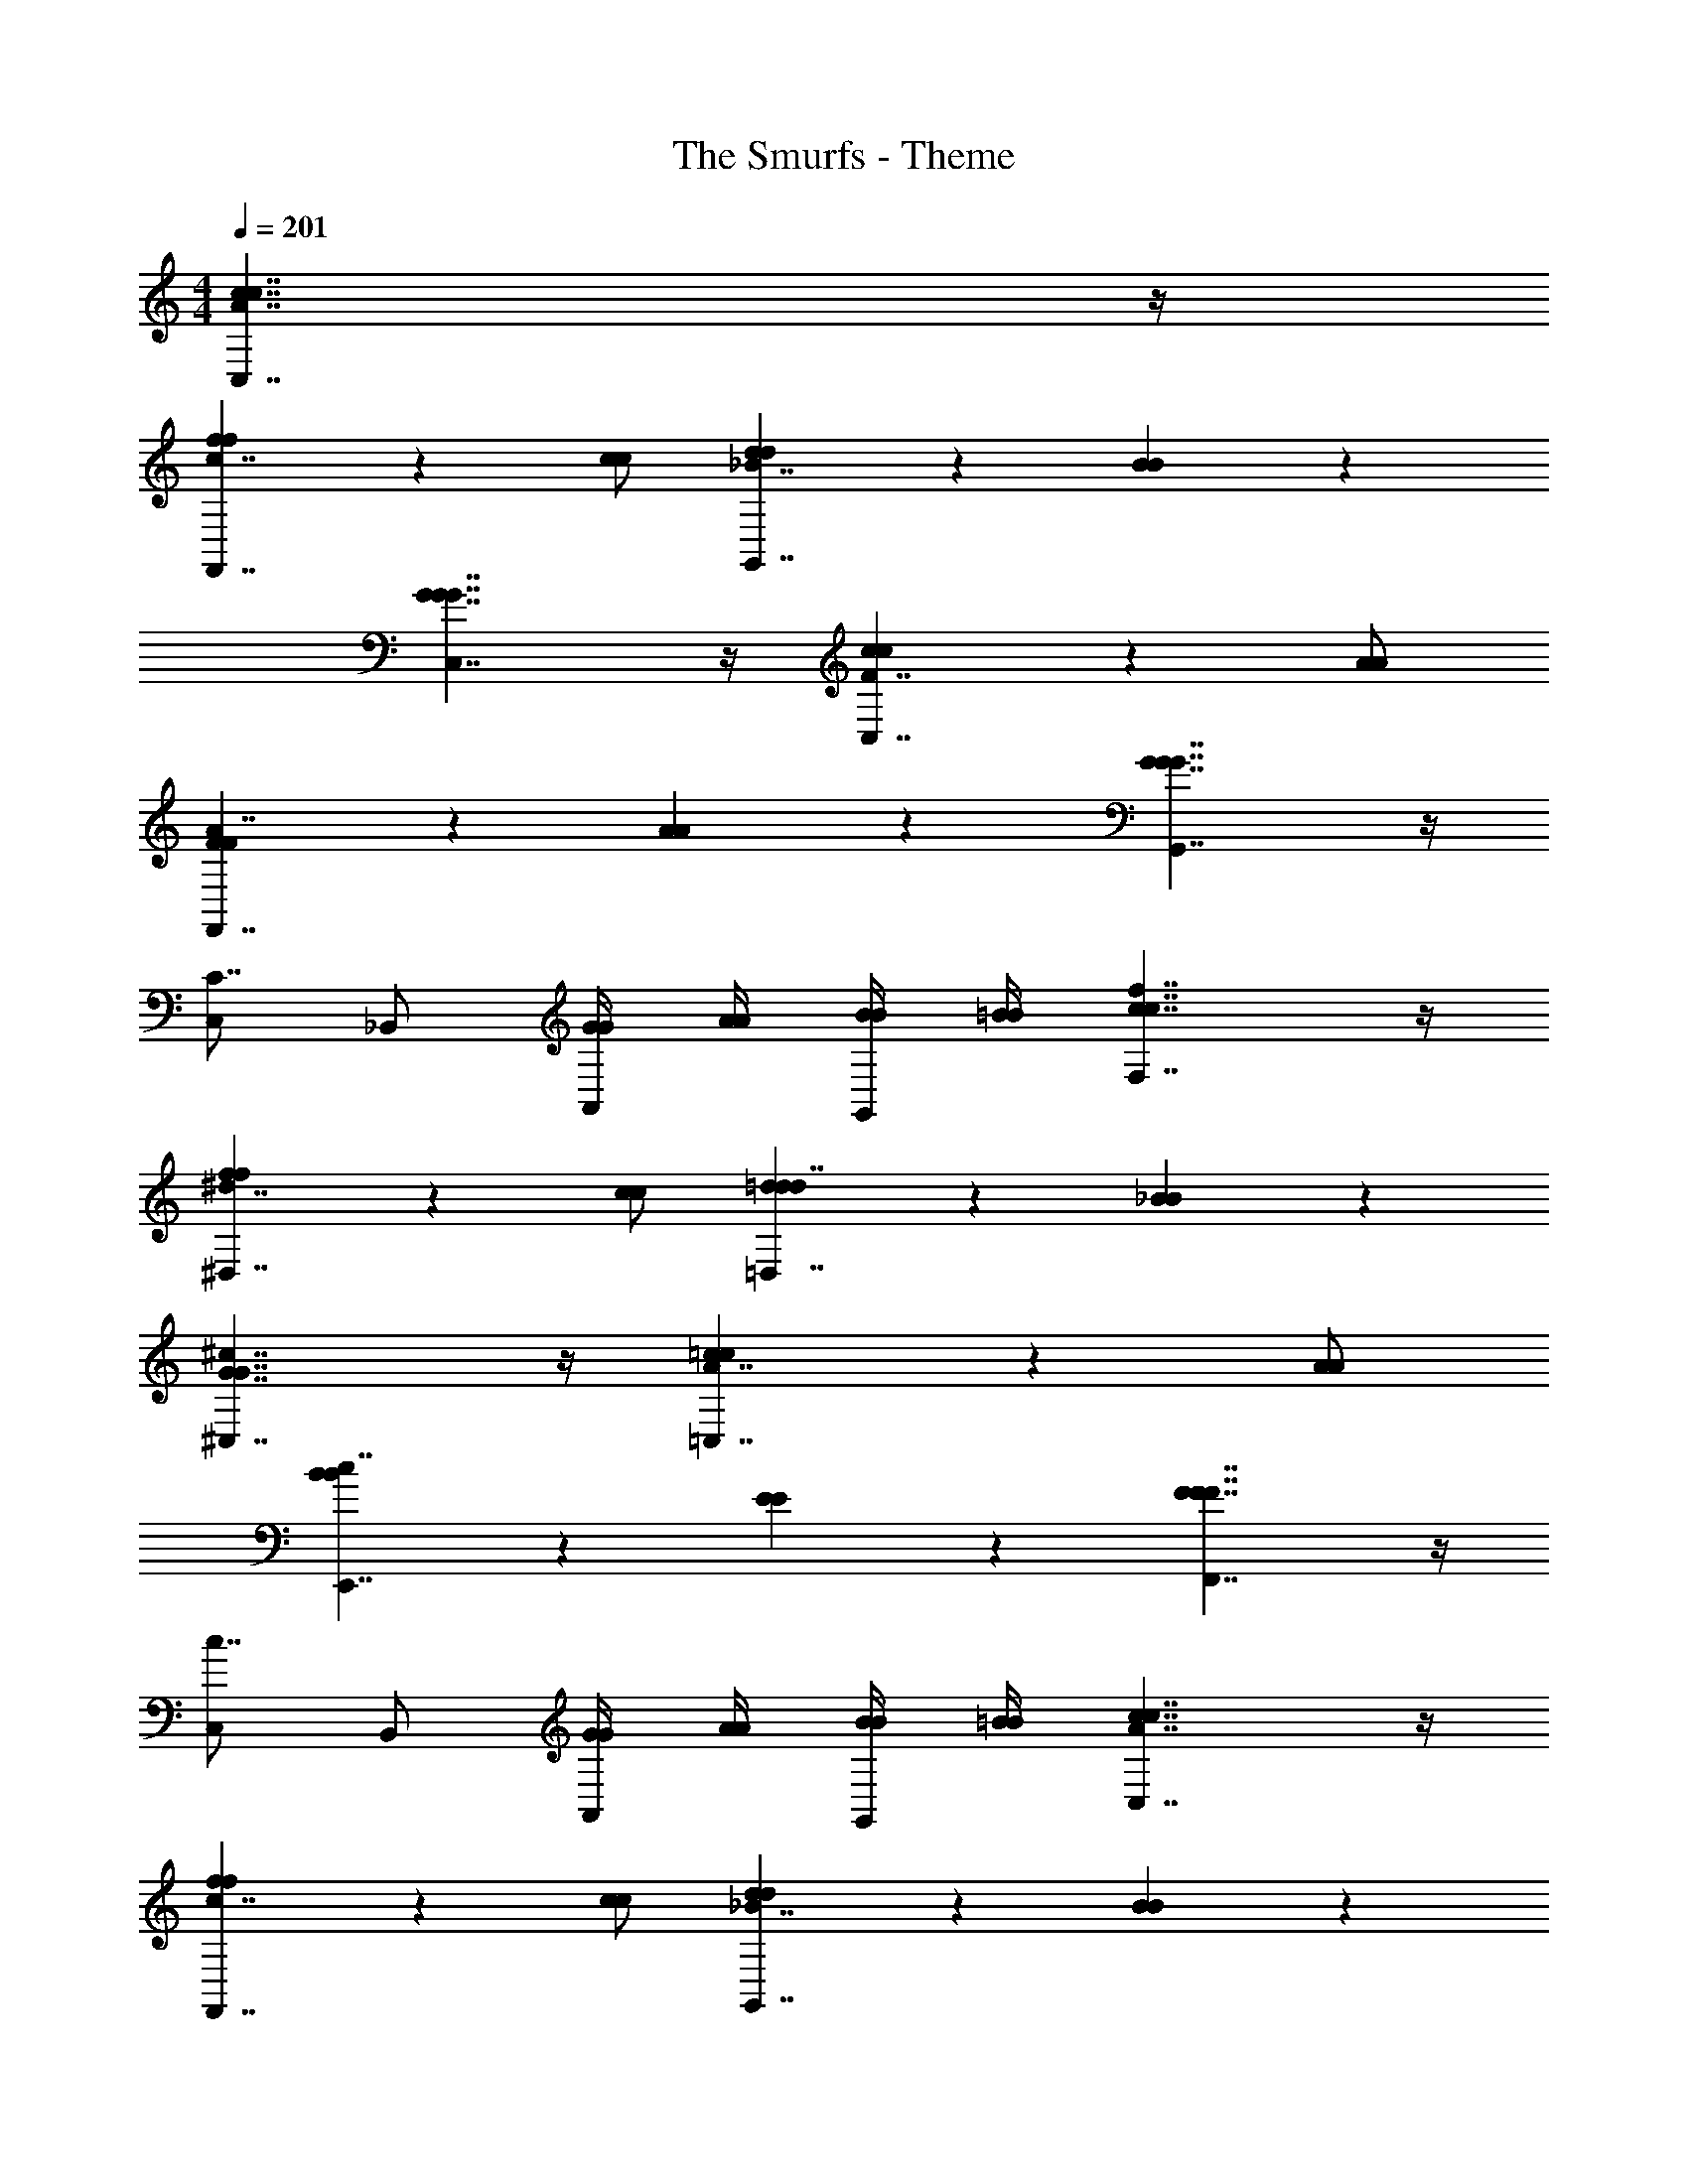 X: 1
T: The Smurfs - Theme
Z: ABC Generated by Starbound Composer
L: 1/4
M: 4/4
Q: 1/4=201
K: C
[c7/4C,7/4A7/4c7/4] z/4 
[f4/3f4/3F,,7/4c7/4] z/6 [c/c/] [d5/6d5/6G,,7/4_B7/4] z/6 [B5/6B5/6] z/6 
[G7/4C,7/4G7/4G7/4] z/4 [c4/3c4/3C,7/4F7/4] z/6 [A/A/] 
[F5/6F5/6F,,7/4A7/4] z/6 [A5/6A5/6] z/6 [G7/4G,,7/4G7/4G7/4] z/4 
[C,/C7/4] _B,,/ [G/4G/4A,,/] [A/4A/4] [B/4B/4G,,/] [=B/4B/4] [c7/4F,7/4f7/4c7/4] z/4 
[f4/3f4/3^D,7/4^d7/4] z/6 [c/c/] [=d5/6d5/6=D,7/4d7/4] z/6 [_B5/6B5/6] z/6 
[G7/4^C,7/4^c7/4G7/4] z/4 [=c4/3c4/3=C,7/4A7/4] z/6 [A/A/] 
[B5/6B5/6E,,7/4c7/4] z/6 [E5/6E5/6] z/6 [F7/4F,,7/4F7/4F7/4] z/4 
[C,/c7/4] B,,/ [G/4G/4A,,/] [A/4A/4] [B/4B/4G,,/] [=B/4B/4] [c7/4C,7/4A7/4c7/4] z/4 
[f4/3f4/3F,,7/4c7/4] z/6 [c/c/] [d5/6d5/6G,,7/4_B7/4] z/6 [B5/6B5/6] z/6 
[G7/4C,7/4G7/4G7/4] z/4 [c4/3c4/3C,7/4F7/4] z/6 [A/A/] 
[F5/6F5/6F,,7/4A7/4] z/6 [A5/6A5/6] z/6 [G7/4G,,7/4G7/4G7/4] z/4 
[C,/C7/4] B,,/ [G/4G/4A,,/] [A/4A/4] [B/4B/4G,,/] [=B/4B/4] [c7/4F,7/4f7/4c7/4] z/4 
[f4/3f4/3^D,7/4^d7/4] z/6 [c/c/] [=d5/6d5/6=D,7/4d7/4] z/6 [_B5/6B5/6] z/6 
[G7/4^C,7/4^c7/4G7/4] z/4 [=c4/3c4/3=C,7/4A7/4] z/6 [A/A/] 
[B5/6B5/6E,,7/4c7/4] z/6 [E5/6E5/6] z/6 [F11/4F,,11/4F11/4F11/4] 

